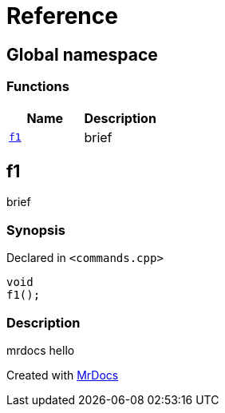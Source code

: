 = Reference
:mrdocs:


[#index]
== Global namespace

=== Functions
[cols=2]
|===
| Name | Description 

| xref:#f1[`f1`] 
| 
brief

    
|===



[#f1]
== f1


brief


=== Synopsis

Declared in `<commands.cpp>`

[source,cpp,subs="verbatim,macros,-callouts"]
----
void
f1();
----

=== Description


mrdocs hello











[.small]#Created with https://www.mrdocs.com[MrDocs]#
